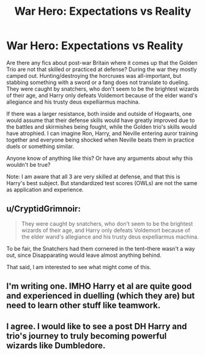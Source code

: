 #+TITLE: War Hero: Expectations vs Reality

* War Hero: Expectations vs Reality
:PROPERTIES:
:Author: voilawriter
:Score: 11
:DateUnix: 1622239583.0
:DateShort: 2021-May-29
:FlairText: Discussion
:END:
Are there any fics about post-war Britain where it comes up that the Golden Trio are not that skilled or practiced at defense? During the war they mostly camped out. Hunting/destroying the horcruxes was all-important, but stabbing something with a sword or a fang does not translate to dueling. They were caught by snatchers, who don't seem to be the brightest wizards of their age, and Harry only defeats Voldemort because of the elder wand's allegiance and his trusty deus expelliarmus machina.

If there was a larger resistance, both inside and outside of Hogwarts, one would assume that their defense skills would have greatly improved due to the battles and skirmishes being fought, while the Golden trio's skills would have atrophied. I can imagine Ron, Harry, and Neville entering auror training together and everyone being shocked when Neville beats them in practice duels or something similar.

Anyone know of anything like this? Or have any arguments about why this wouldn't be true?

Note: I am aware that all 3 are very skilled at defense, and that this is Harry's best subject. But standardized test scores (OWLs) are not the same as application and experience.


** u/CryptidGrimnoir:
#+begin_quote
  They were caught by snatchers, who don't seem to be the brightest wizards of their age, and Harry only defeats Voldemort because of the elder wand's allegiance and his trusty deus expelliarmus machina.
#+end_quote

To be fair, the Snatchers had them cornered in the tent--there wasn't a way out, since Disapparating would leave almost anything behind.

That said, I am interested to see what might come of this.
:PROPERTIES:
:Author: CryptidGrimnoir
:Score: 4
:DateUnix: 1622283344.0
:DateShort: 2021-May-29
:END:


** I'm writing one. IMHO Harry et al are quite good and experienced in duelling (which they are) but need to learn other stuff like teamwork.
:PROPERTIES:
:Author: CaptainCyclops
:Score: 2
:DateUnix: 1622241665.0
:DateShort: 2021-May-29
:END:


** I agree. I would like to see a post DH Harry and trio's journey to truly becoming powerful wizards like Dumbledore.
:PROPERTIES:
:Author: SwishWishes
:Score: 1
:DateUnix: 1622305067.0
:DateShort: 2021-May-29
:END:
